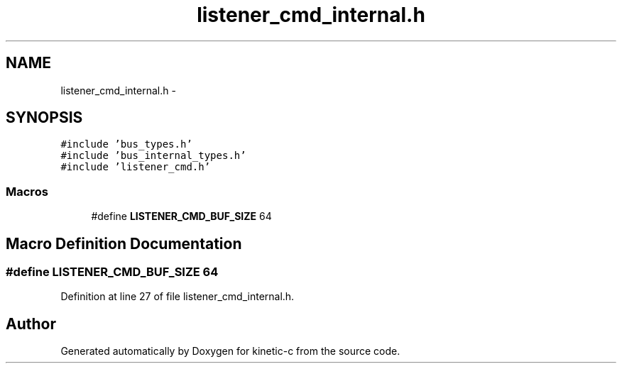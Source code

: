 .TH "listener_cmd_internal.h" 3 "Fri Mar 13 2015" "Version v0.12.0" "kinetic-c" \" -*- nroff -*-
.ad l
.nh
.SH NAME
listener_cmd_internal.h \- 
.SH SYNOPSIS
.br
.PP
\fC#include 'bus_types\&.h'\fP
.br
\fC#include 'bus_internal_types\&.h'\fP
.br
\fC#include 'listener_cmd\&.h'\fP
.br

.SS "Macros"

.in +1c
.ti -1c
.RI "#define \fBLISTENER_CMD_BUF_SIZE\fP   64"
.br
.in -1c
.SH "Macro Definition Documentation"
.PP 
.SS "#define LISTENER_CMD_BUF_SIZE   64"

.PP
Definition at line 27 of file listener_cmd_internal\&.h\&.
.SH "Author"
.PP 
Generated automatically by Doxygen for kinetic-c from the source code\&.
